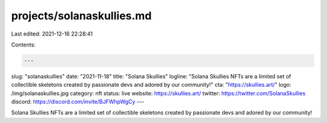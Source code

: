 projects/solanaskullies.md
==========================

Last edited: 2021-12-16 22:28:41

Contents:

.. code-block:: md

    ---
slug: "solanaskullies"
date: "2021-11-18"
title: "Solana Skullies"
logline: "Solana Skullies NFTs are a limited set of collectible skeletons created by passionate devs and adored by our community!"
cta: "https://skullies.art/"
logo: /img/solanaskullies.jpg
category: nft
status: live
website: https://skullies.art/
twitter: https://twitter.com/SolanaSkullies
discord: https://discord.com/invite/BJFWhpWgCy
---

Solana Skullies NFTs are a limited set of collectible skeletons created by passionate devs and adored by our community! 


